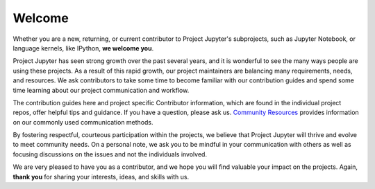=======
Welcome
=======

Whether you are a new, returning, or current contributor to Project
Jupyter's subprojects, such as Jupyter Notebook, or language kernels, like
IPython, **we welcome you**.

Project Jupyter has seen strong growth over the past several years, and it is
wonderful to see the many ways people are using these projects. As a result of
this rapid growth, our project maintainers are balancing many  requirements,
needs, and resources. We ask contributors to take some time to become familiar
with our contribution guides and spend some time learning about our project
communication and workflow.

The contribution guides here and project specific Contributor information,
which are found in the individual project repos, offer helpful tips and
guidance. If you have a question, please ask us. `Community Resources
<https://jupyter.org/community.html>`_ provides information on our commonly
used communication methods.

By fostering respectful, courteous participation within the projects, we
believe that Project Jupyter will thrive and evolve to meet community needs.
On a personal note, we ask you to be mindful in your communication with
others as well as focusing discussions on the issues and not the individuals
involved. 

We are very pleased to have you as a contributor, and we hope you
will find valuable your impact on the projects. Again, **thank you** for
sharing your interests, ideas, and skills with us.